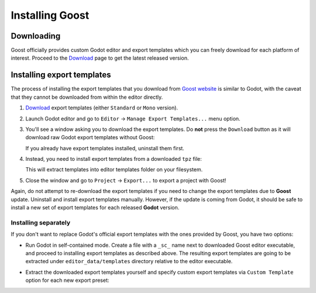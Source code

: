 .. _doc_installation:

Installing Goost
================

Downloading
-----------

Goost officially provides custom Godot editor and export templates which you can
freely download for each platform of interest. Proceed to the
`Download <https://goostengine.github.io/download.html>`_ page to get the latest
released version.

Installing export templates
---------------------------

The process of installing the export templates that you download from
`Goost website <https://goostengine.github.io/>`_ is similar to Godot, with the
caveat that they cannot be downloaded from within the editor directly.

1. `Download <https://goostengine.github.io/download.html>`_ export templates
   (either ``Standard`` or ``Mono`` version).
2. Launch Godot editor and go to ``Editor`` → ``Manage Export Templates...``
   menu option.
3. You'll see a window asking you to download the export templates. Do **not**
   press the ``Download`` button as it will download raw Godot export templates
   without Goost:
   
   .. image:: img/export_templates_no_download.*
    :alt: Export Template Manager - No download
    
   If you already have export templates installed, uninstall them first.
4. Instead, you need to install export templates from a downloaded ``tpz`` file:

   .. image:: img/export_templates_install_from_file.*
    :alt: Export Template Manager - Install From File
    
   .. image:: img/export_templates_open.*
    :alt: Export Template Manager - Open a File
    
   This will extract templates into editor templates folder on your filesystem.
   
   .. image:: img/export_templates_installed.*
    :alt: Export Template Manager - Installed
5. Close the window and go to ``Project`` → ``Export...`` to export a project
   with Goost!

Again, do not attempt to re-download the export templates if you need to change
the export templates due to **Goost** update. Uninstall and install export
templates manually. However, if the update is coming from Godot, it should be
safe to install a new set of export templates for each released **Godot**
version.

Installing separately
~~~~~~~~~~~~~~~~~~~~~

If you don't want to replace Godot's official export templates with the ones
provided by Goost, you have two options:

- Run Godot in self-contained mode. Create a file with a ``_sc_`` name next to
  downloaded Goost editor executable, and proceed to installing export templates
  as described above. The resulting export templates are going to be extracted
  under ``editor_data/templates`` directory relative to the editor executable.
- Extract the downloaded export templates yourself and specify custom export
  templates via ``Custom Template`` option for each new export preset:
  
  .. image:: img/export_custom_template.*
   :alt: Export - Custom templates
